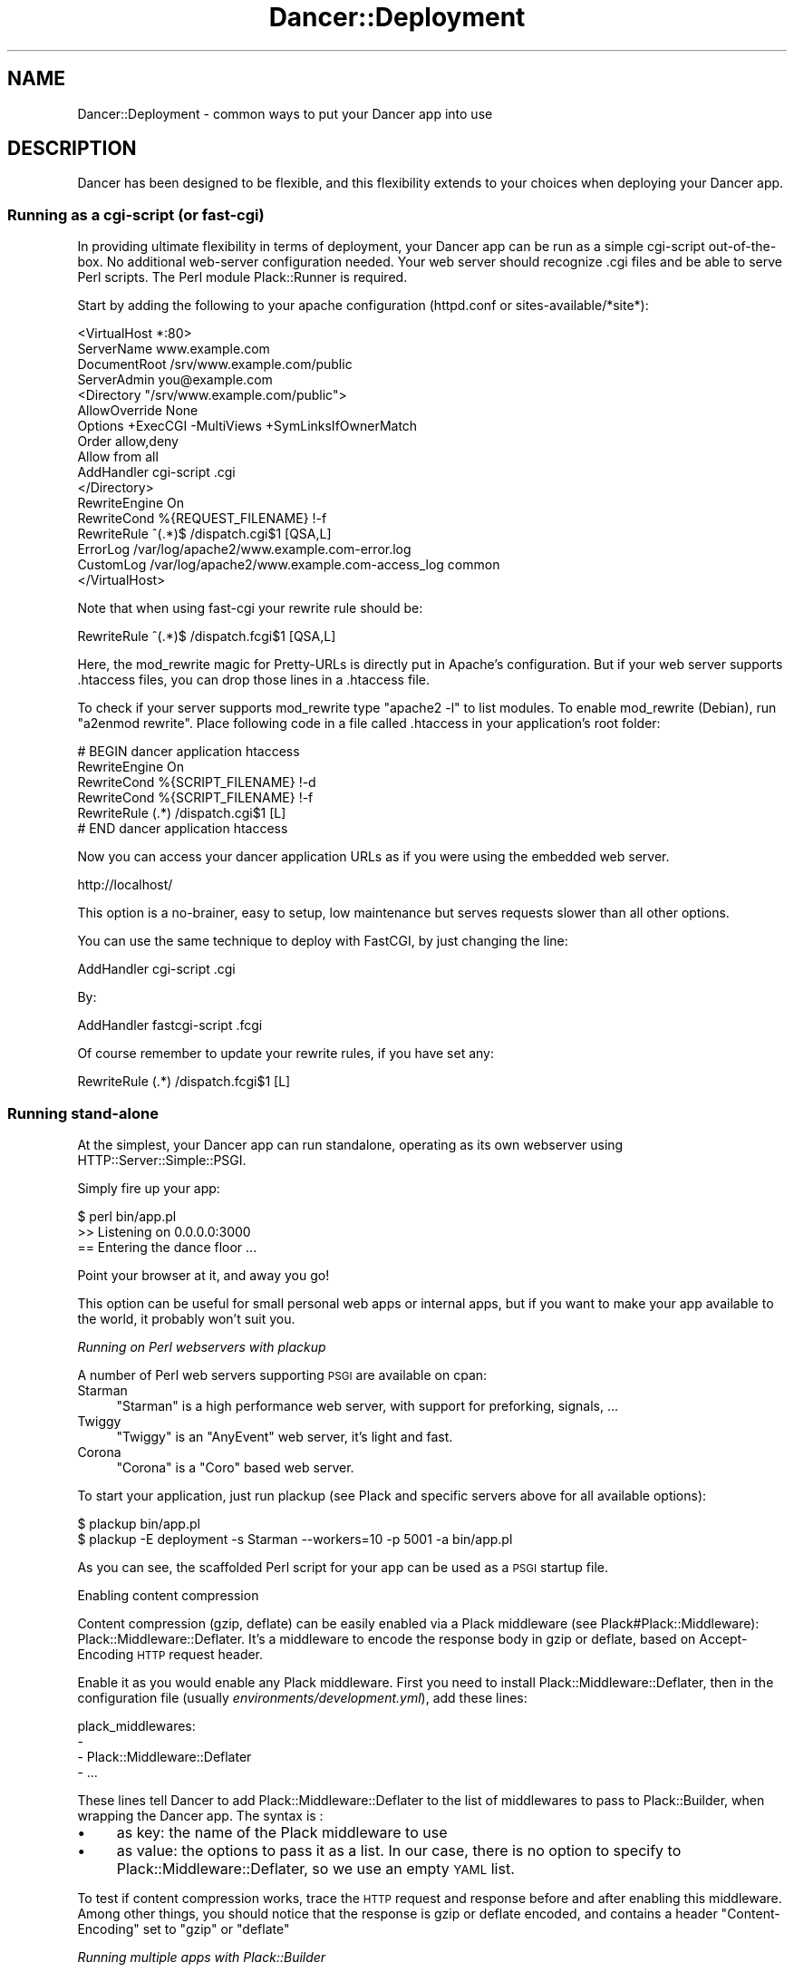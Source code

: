 .\" Automatically generated by Pod::Man 2.25 (Pod::Simple 3.16)
.\"
.\" Standard preamble:
.\" ========================================================================
.de Sp \" Vertical space (when we can't use .PP)
.if t .sp .5v
.if n .sp
..
.de Vb \" Begin verbatim text
.ft CW
.nf
.ne \\$1
..
.de Ve \" End verbatim text
.ft R
.fi
..
.\" Set up some character translations and predefined strings.  \*(-- will
.\" give an unbreakable dash, \*(PI will give pi, \*(L" will give a left
.\" double quote, and \*(R" will give a right double quote.  \*(C+ will
.\" give a nicer C++.  Capital omega is used to do unbreakable dashes and
.\" therefore won't be available.  \*(C` and \*(C' expand to `' in nroff,
.\" nothing in troff, for use with C<>.
.tr \(*W-
.ds C+ C\v'-.1v'\h'-1p'\s-2+\h'-1p'+\s0\v'.1v'\h'-1p'
.ie n \{\
.    ds -- \(*W-
.    ds PI pi
.    if (\n(.H=4u)&(1m=24u) .ds -- \(*W\h'-12u'\(*W\h'-12u'-\" diablo 10 pitch
.    if (\n(.H=4u)&(1m=20u) .ds -- \(*W\h'-12u'\(*W\h'-8u'-\"  diablo 12 pitch
.    ds L" ""
.    ds R" ""
.    ds C` ""
.    ds C' ""
'br\}
.el\{\
.    ds -- \|\(em\|
.    ds PI \(*p
.    ds L" ``
.    ds R" ''
'br\}
.\"
.\" Escape single quotes in literal strings from groff's Unicode transform.
.ie \n(.g .ds Aq \(aq
.el       .ds Aq '
.\"
.\" If the F register is turned on, we'll generate index entries on stderr for
.\" titles (.TH), headers (.SH), subsections (.SS), items (.Ip), and index
.\" entries marked with X<> in POD.  Of course, you'll have to process the
.\" output yourself in some meaningful fashion.
.ie \nF \{\
.    de IX
.    tm Index:\\$1\t\\n%\t"\\$2"
..
.    nr % 0
.    rr F
.\}
.el \{\
.    de IX
..
.\}
.\"
.\" Accent mark definitions (@(#)ms.acc 1.5 88/02/08 SMI; from UCB 4.2).
.\" Fear.  Run.  Save yourself.  No user-serviceable parts.
.    \" fudge factors for nroff and troff
.if n \{\
.    ds #H 0
.    ds #V .8m
.    ds #F .3m
.    ds #[ \f1
.    ds #] \fP
.\}
.if t \{\
.    ds #H ((1u-(\\\\n(.fu%2u))*.13m)
.    ds #V .6m
.    ds #F 0
.    ds #[ \&
.    ds #] \&
.\}
.    \" simple accents for nroff and troff
.if n \{\
.    ds ' \&
.    ds ` \&
.    ds ^ \&
.    ds , \&
.    ds ~ ~
.    ds /
.\}
.if t \{\
.    ds ' \\k:\h'-(\\n(.wu*8/10-\*(#H)'\'\h"|\\n:u"
.    ds ` \\k:\h'-(\\n(.wu*8/10-\*(#H)'\`\h'|\\n:u'
.    ds ^ \\k:\h'-(\\n(.wu*10/11-\*(#H)'^\h'|\\n:u'
.    ds , \\k:\h'-(\\n(.wu*8/10)',\h'|\\n:u'
.    ds ~ \\k:\h'-(\\n(.wu-\*(#H-.1m)'~\h'|\\n:u'
.    ds / \\k:\h'-(\\n(.wu*8/10-\*(#H)'\z\(sl\h'|\\n:u'
.\}
.    \" troff and (daisy-wheel) nroff accents
.ds : \\k:\h'-(\\n(.wu*8/10-\*(#H+.1m+\*(#F)'\v'-\*(#V'\z.\h'.2m+\*(#F'.\h'|\\n:u'\v'\*(#V'
.ds 8 \h'\*(#H'\(*b\h'-\*(#H'
.ds o \\k:\h'-(\\n(.wu+\w'\(de'u-\*(#H)/2u'\v'-.3n'\*(#[\z\(de\v'.3n'\h'|\\n:u'\*(#]
.ds d- \h'\*(#H'\(pd\h'-\w'~'u'\v'-.25m'\f2\(hy\fP\v'.25m'\h'-\*(#H'
.ds D- D\\k:\h'-\w'D'u'\v'-.11m'\z\(hy\v'.11m'\h'|\\n:u'
.ds th \*(#[\v'.3m'\s+1I\s-1\v'-.3m'\h'-(\w'I'u*2/3)'\s-1o\s+1\*(#]
.ds Th \*(#[\s+2I\s-2\h'-\w'I'u*3/5'\v'-.3m'o\v'.3m'\*(#]
.ds ae a\h'-(\w'a'u*4/10)'e
.ds Ae A\h'-(\w'A'u*4/10)'E
.    \" corrections for vroff
.if v .ds ~ \\k:\h'-(\\n(.wu*9/10-\*(#H)'\s-2\u~\d\s+2\h'|\\n:u'
.if v .ds ^ \\k:\h'-(\\n(.wu*10/11-\*(#H)'\v'-.4m'^\v'.4m'\h'|\\n:u'
.    \" for low resolution devices (crt and lpr)
.if \n(.H>23 .if \n(.V>19 \
\{\
.    ds : e
.    ds 8 ss
.    ds o a
.    ds d- d\h'-1'\(ga
.    ds D- D\h'-1'\(hy
.    ds th \o'bp'
.    ds Th \o'LP'
.    ds ae ae
.    ds Ae AE
.\}
.rm #[ #] #H #V #F C
.\" ========================================================================
.\"
.IX Title "Dancer::Deployment 3"
.TH Dancer::Deployment 3 "2011-10-20" "perl v5.14.2" "User Contributed Perl Documentation"
.\" For nroff, turn off justification.  Always turn off hyphenation; it makes
.\" way too many mistakes in technical documents.
.if n .ad l
.nh
.SH "NAME"
Dancer::Deployment \- common ways to put your Dancer app into use
.SH "DESCRIPTION"
.IX Header "DESCRIPTION"
Dancer has been designed to be flexible, and this flexibility extends to your
choices when deploying your Dancer app.
.SS "Running as a cgi-script (or fast-cgi)"
.IX Subsection "Running as a cgi-script (or fast-cgi)"
In providing ultimate flexibility in terms of deployment, your Dancer app can
be run as a simple cgi-script out-of-the-box. No additional web-server
configuration needed.  Your web server should recognize .cgi files and be able
to serve Perl scripts.  The Perl module Plack::Runner is required.
.PP
Start by adding the following to your apache configuration (httpd.conf or
sites\-available/*site*):
.PP
.Vb 4
\&    <VirtualHost *:80>
\&        ServerName www.example.com
\&        DocumentRoot /srv/www.example.com/public
\&        ServerAdmin you@example.com
\&
\&        <Directory "/srv/www.example.com/public">
\&           AllowOverride None
\&           Options +ExecCGI \-MultiViews +SymLinksIfOwnerMatch
\&           Order allow,deny
\&           Allow from all
\&           AddHandler cgi\-script .cgi
\&        </Directory>
\&
\&        RewriteEngine On
\&        RewriteCond %{REQUEST_FILENAME} !\-f
\&        RewriteRule ^(.*)$ /dispatch.cgi$1 [QSA,L]
\&
\&        ErrorLog  /var/log/apache2/www.example.com\-error.log
\&        CustomLog /var/log/apache2/www.example.com\-access_log common
\&    </VirtualHost>
.Ve
.PP
Note that when using fast-cgi your rewrite rule should be:
.PP
.Vb 1
\&        RewriteRule ^(.*)$ /dispatch.fcgi$1 [QSA,L]
.Ve
.PP
Here, the mod_rewrite magic for Pretty-URLs is directly put in Apache's configuration. 
But if your web server supports .htaccess files, you can drop those lines in a .htaccess file.
.PP
To check if your server supports mod_rewrite type \f(CW\*(C`apache2 \-l\*(C'\fR to list modules. 
To enable mod_rewrite (Debian), run \f(CW\*(C`a2enmod rewrite\*(C'\fR. Place following code in 
a file called .htaccess in your application's root folder:
.PP
.Vb 6
\&    # BEGIN dancer application htaccess
\&    RewriteEngine On
\&    RewriteCond %{SCRIPT_FILENAME} !\-d
\&    RewriteCond %{SCRIPT_FILENAME} !\-f
\&    RewriteRule (.*) /dispatch.cgi$1 [L]
\&    # END dancer application htaccess
.Ve
.PP
Now you can access your dancer application URLs as if you were using the
embedded web server.
.PP
.Vb 1
\&    http://localhost/
.Ve
.PP
This option is a no-brainer, easy to setup, low maintenance but serves requests
slower than all other options.
.PP
You can use the same technique to deploy with FastCGI, by just changing the line:
.PP
.Vb 1
\&        AddHandler cgi\-script .cgi
.Ve
.PP
By:
.PP
.Vb 1
\&        AddHandler fastcgi\-script .fcgi
.Ve
.PP
Of course remember to update your rewrite rules, if you have set any:
.PP
.Vb 1
\&    RewriteRule (.*) /dispatch.fcgi$1 [L]
.Ve
.SS "Running stand-alone"
.IX Subsection "Running stand-alone"
At the simplest, your Dancer app can run standalone, operating as its own
webserver using HTTP::Server::Simple::PSGI.
.PP
Simply fire up your app:
.PP
.Vb 3
\&    $ perl bin/app.pl
\&    >> Listening on 0.0.0.0:3000
\&    == Entering the dance floor ...
.Ve
.PP
Point your browser at it, and away you go!
.PP
This option can be useful for small personal web apps or internal apps, but if
you want to make your app available to the world, it probably won't suit you.
.PP
\fIRunning on Perl webservers with plackup\fR
.IX Subsection "Running on Perl webservers with plackup"
.PP
A number of Perl web servers supporting \s-1PSGI\s0 are available on cpan:
.IP "Starman" 4
.IX Item "Starman"
\&\f(CW\*(C`Starman\*(C'\fR is a high performance web server, with support for preforking, signals, ...
.IP "Twiggy" 4
.IX Item "Twiggy"
\&\f(CW\*(C`Twiggy\*(C'\fR is an \f(CW\*(C`AnyEvent\*(C'\fR web server, it's light and fast.
.IP "Corona" 4
.IX Item "Corona"
\&\f(CW\*(C`Corona\*(C'\fR is a \f(CW\*(C`Coro\*(C'\fR based web server.
.PP
To start your application, just run plackup (see Plack and specific servers
above for all available options):
.PP
.Vb 2
\&   $ plackup bin/app.pl
\&   $ plackup \-E deployment \-s Starman \-\-workers=10 \-p 5001 \-a bin/app.pl
.Ve
.PP
As you can see, the scaffolded Perl script for your app can be used as a \s-1PSGI\s0
startup file.
.PP
Enabling content compression
.IX Subsection "Enabling content compression"
.PP
Content compression (gzip, deflate) can be easily enabled via a Plack
middleware (see Plack#Plack::Middleware): Plack::Middleware::Deflater.
It's a middleware to encode the response body in gzip or deflate, based on
Accept-Encoding \s-1HTTP\s0 request header.
.PP
Enable it as you would enable any Plack middleware. First you need to install
Plack::Middleware::Deflater, then in the configuration file (usually
\&\fIenvironments/development.yml\fR), add these lines:
.PP
.Vb 4
\&  plack_middlewares:
\&    \-
\&      \- Plack::Middleware::Deflater
\&      \- ...
.Ve
.PP
These lines tell Dancer to add Plack::Middleware::Deflater to the list of
middlewares to pass to Plack::Builder, when wrapping the Dancer app. The
syntax is :
.IP "\(bu" 4
as key: the name of the Plack middleware to use
.IP "\(bu" 4
as value: the options to pass it as a list. In our case, there is no option to
specify to Plack::Middleware::Deflater, so we use an empty \s-1YAML\s0 list.
.PP
To test if content compression works, trace the \s-1HTTP\s0 request and response
before and after enabling this middleware. Among other things, you should
notice that the response is gzip or deflate encoded, and contains a header
\&\f(CW\*(C`Content\-Encoding\*(C'\fR set to \f(CW\*(C`gzip\*(C'\fR or \f(CW\*(C`deflate\*(C'\fR
.PP
\fIRunning multiple apps with Plack::Builder\fR
.IX Subsection "Running multiple apps with Plack::Builder"
.PP
You can use Plack::Builder to mount multiple Dancer applications on
a \s-1PSGI\s0 webserver like Starman.
.PP
Start by creating a simple app.psgi file:
.PP
.Vb 2
\&    use Dancer \*(Aq:syntax\*(Aq;
\&    use Plack::Builder;
\&
\&    setting apphandler => \*(AqPSGI\*(Aq;
\&
\&    my $app1 = sub {
\&        my $env = shift;
\&        local $ENV{DANCER_APPDIR} = \*(Aq/Users/franck/tmp/app1\*(Aq;
\&        load_app "app1";
\&        Dancer::App\->set_running_app(\*(Aqapp1\*(Aq);
\&        setting appdir => \*(Aq/Users/franck/tmp/app1\*(Aq;
\&        Dancer::Config\->load;
\&        my $request = Dancer::Request\->new( env => $env );
\&        Dancer\->dance($request);
\&    };
\&
\&    my $app2 = sub {
\&        my $env = shift;
\&        local $ENV{DANCER_APPDIR} = \*(Aq/Users/franck/tmp/app2\*(Aq;
\&        load_app "app2";
\&        Dancer::App\->set_running_app(\*(Aqapp2\*(Aq);
\&        setting appdir => \*(Aq/Users/franck/tmp/app2\*(Aq;
\&        Dancer::Config\->load;
\&        my $request = Dancer::Request\->new( env => $env );
\&        Dancer\->dance($request);
\&    };
\&
\&    builder {
\&        mount "/app1" => builder {$app1};
\&        mount "/app2" => builder {$app2};
\&    };
.Ve
.PP
and now use Starman
.PP
.Vb 1
\&    plackup \-a app.psgi \-s Starman
.Ve
.PP
\fICreating a service\fR
.IX Subsection "Creating a service"
.PP
You can turn your app into proper service running in background using one of the following examples:
.PP
Using Ubic
.IX Subsection "Using Ubic"
.PP
Ubic is an extensible perlish service manager. You can use it to start and stop any services, automatically start them on reboots or daemon failures, and implement custom status checks.
.PP
A basic \s-1PSGI\s0 service description (usually in /etc/ubic/service/application):
.PP
.Vb 1
\&    use parent qw(Ubic::Service::Plack);
\&
\&    # if your application is not installed in @INC path:
\&    sub start {
\&        my $self = shift;
\&        $ENV{PERL5LIB} = \*(Aq/path/to/your/application/lib\*(Aq;
\&        $self\->SUPER::start(@_);
\&    }
\&
\&    _\|_PACKAGE_\|_\->new(
\&        server => \*(AqStarman\*(Aq,
\&        app => \*(Aq/path/to/your/application/app.pl\*(Aq,
\&        port => 5000,
\&        user => \*(Aqwww\-data\*(Aq,
\&    );
.Ve
.PP
Run \f(CW\*(C`ubic start application\*(C'\fR to start the service.
.PP
Using daemontools
.IX Subsection "Using daemontools"
.PP
daemontools is a collection of tools for managing \s-1UNIX\s0 services. You can use it to easily start/restart/stop services.
.PP
A basic script to start an application: (in /service/application/run)
.PP
.Vb 1
\&    #!/bin/sh
\&
\&    # if your application is not installed in @INC path:
\&    export PERL5LIB=\*(Aq/path/to/your/application/lib\*(Aq
\&
\&    exec 2>&1 \e
\&    /usr/local/bin/plackup \-s Starman \-a /path/to/your/application/app.pl \-p 5000
.Ve
.PP
\fIRunning stand-alone behind a proxy / load balancer\fR
.IX Subsection "Running stand-alone behind a proxy / load balancer"
.PP
Another option would be to run your app stand-alone as described above, but then
use a proxy or load balancer to accept incoming requests (on the standard port
80, say) and feed them to your Dancer app.
.PP
This could be achieved using various software; examples would include:
.PP
Using Apache's mod_proxy
.IX Subsection "Using Apache's mod_proxy"
.PP
You could set up a VirtualHost for your web app, and proxy all requests through
to it:
.PP
.Vb 4
\&    <VirtualHost mywebapp.example.com:80>
\&    ProxyPass / http://localhost:3000/
\&    ProxyPassReverse / http://localhost:3000/
\&    </VirtualHost>
.Ve
.PP
Or, if you want your webapp to share an existing VirtualHost, you could have it
under a specified dir:
.PP
.Vb 2
\&    ProxyPass /mywebapp/ http://localhost:3000/
\&    ProxyPassReverse /mywebapp/ http://localhost:3000/
.Ve
.PP
It is important for you to note that the Apache2 modules mod_proxy and mod_proxy_http 
must be enabled.
.PP
.Vb 2
\&    a2enmod proxy
\&    a2enmod proxy_http
.Ve
.PP
It is also important to set permissions for proxying for security purposes, below is an example.
.PP
.Vb 4
\&    <Proxy *>
\&      Order allow,deny
\&      Allow from all
\&    </Proxy>
.Ve
.PP
Using perlbal
.IX Subsection "Using perlbal"
.PP
\&\f(CW\*(C`perlbal\*(C'\fR is a single-threaded event-based server written in Perl supporting \s-1HTTP\s0 load
balancing, web serving, and a mix of the two, available from
<http://www.danga.com/perlbal/>
.PP
It processes hundreds of millions of requests a day just for LiveJournal, Vox
and TypePad and dozens of other \*(L"Web 2.0\*(R" applications.
.PP
It can also provide a management interface to let you see various information on
requests handled etc.
.PP
It could easily be used to handle requests for your Dancer apps, too.
.PP
It can be easily installed from \s-1CPAN:\s0
.PP
.Vb 1
\&    perl \-MCPAN \-e \*(Aqinstall Perlbal\*(Aq
.Ve
.PP
Once installed, you'll need to write a configuration file.  See the examples
provided with perlbal, but you'll probably want something like:
.PP
.Vb 5
\&    CREATE POOL my_dancers
\&    POOL my_dancers ADD 10.0.0.10:3030
\&    POOL my_dancers ADD 10.0.0.11:3030
\&    POOL my_dancers ADD 10.0.0.12:3030
\&    POOL my_dancers ADD 10.0.0.13:3030
\&
\&    CREATE SERVICE my_webapp
\&    SET listen          = 0.0.0.0:80
\&    SET role            = reverse_proxy
\&    SET pool            = my_dancers
\&    SET persist_client  = on
\&    SET persist_backend = on
\&    SET verify_backend  = on
\&    ENABLE balancer
.Ve
.PP
Using balance
.IX Subsection "Using balance"
.PP
\&\f(CW\*(C`balance\*(C'\fR is a simple load-balancer from Inlab Software, available from
<http://www.inlab.de/balance.html>.
.PP
It could be used simply to hand requests to a standalone Dancer app. You could
even run several instances of your Dancer app, on the same machine or on several
machines, and use a machine running balance to distribute the requests between
them, for some serious heavy traffic handling!
.PP
To listen on port 80, and send requests to a Dancer app on port 3000:
.PP
.Vb 1
\&    balance http localhost:3000
.Ve
.PP
To listen on a specified \s-1IP\s0 only on port 80, and distribute requests between
multiple Dancer apps on multiple other machines:
.PP
.Vb 1
\&    balance \-b 10.0.0.1 80 10.0.0.2:3000 10.0.0.3:3000 10.0.0.4:3000
.Ve
.PP
Using Lighttpd
.IX Subsection "Using Lighttpd"
.PP
You can use Lighttp's mod_proxy:
.PP
.Vb 7
\&    $HTTP["url"] =~ "/application" {
\&        proxy.server = (
\&            "/" => (
\&                "application" => ( "host" => "127.0.0.1", "port" => 3000 )
\&            )
\&        )
\&    }
.Ve
.PP
This configuration will proxy all request to the \fB/application\fR path to the path \fB/\fR on localhost:3000.
.PP
Using Nginx
.IX Subsection "Using Nginx"
.PP
with Nginx:
.PP
.Vb 3
\&    upstream backendurl {
\&        server unix:THE_PATH_OF_YOUR_PLACKUP_SOCKET_HERE.sock;
\&    }
\&
\&    server {
\&      listen       80;
\&      server_name YOUR_HOST_HERE;
\&
\&      access_log /var/log/YOUR_ACCESS_LOG_HERE.log;
\&      error_log  /var/log/YOUR_ERROR_LOG_HERE.log info;
\&
\&      root YOUR_ROOT_PROJECT/public;
\&      location / {
\&        try_files $uri @proxy;
\&        access_log off;
\&        expires max;
\&      }
\&
\&      location @proxy {
\&            proxy_set_header Host $http_host;
\&            proxy_set_header X\-Forwarded\-Host $host;
\&            proxy_set_header X\-Real\-IP $remote_addr;
\&            proxy_set_header X\-Forwarded\-For $proxy_add_x_forwarded_for;
\&            proxy_pass       http://backendurl;
\&      }
\&
\&    }
.Ve
.PP
You will need plackup to start a worker listening on a socket :
.PP
.Vb 2
\&    cd YOUR_PROJECT_PATH
\&    sudo \-u www plackup \-E production \-s Starman \-\-workers=2 \-l THE_PATH_OF_YOUR_PLACKUP_SOCKET_HERE.sock \-a bin/app.pl
.Ve
.PP
A good way to start this is to use \f(CW\*(C`daemontools\*(C'\fR and place this line with
all environments variables in the \*(L"run\*(R" file.
.SS "Running from Apache"
.IX Subsection "Running from Apache"
You can run your Dancer app from Apache using the following examples:
.PP
\fIRunning from Apache with Plack\fR
.IX Subsection "Running from Apache with Plack"
.PP
You can run your app from Apache using \s-1PSGI\s0 (Plack), with a config like the
following:
.PP
.Vb 4
\&    <VirtualHost myapp.example.com>
\&        ServerName www.myapp.example.com
\&        ServerAlias myapp.example.com
\&        DocumentRoot /websites/myapp.example.com
\&
\&        <Directory /home/myapp/myapp>
\&            AllowOverride None
\&            Order allow,deny
\&            Allow from all
\&        </Directory>
\&
\&        <Location />
\&            SetHandler perl\-script
\&            PerlHandler Plack::Handler::Apache2
\&            PerlSetVar psgi_app /websites/myapp.example.com/app.pl
\&        </Location>
\&
\&        ErrorLog  /websites/myapp.example.com/logs/error_log
\&        CustomLog /websites/myapp.example.com/logs/access_log common
\&    </VirtualHost>
.Ve
.PP
To set the environment you want to use for your application (production or development), you can set it this way:
.PP
.Vb 5
\&    <VirtualHost>
\&        ...
\&        SetEnv DANCER_ENVIRONMENT "production"
\&        ...
\&    </VirtualHost>
.Ve
.PP
\fIRunning from Apache under appdir\fR
.IX Subsection "Running from Apache under appdir"
.PP
If you want to deploy multiple applications under the same VirtualHost, using
one application per directory for example, you can do the following.
.PP
This example uses the FastCGI dispatcher that comes with Dancer, but you should
be able to adapt this to use any other way of deployment described in this
guide. The only purpose of this example is to show how to deploy multiple
applications under the same base directory/virtualhost.
.PP
.Vb 5
\&    <VirtualHost *:80>
\&        ServerName localhost
\&        DocumentRoot "/path/to/rootdir"
\&        RewriteEngine On
\&        RewriteCond %{REQUEST_FILENAME} !\-f
\&
\&        <Directory "/path/to/rootdir">
\&            AllowOverride None
\&            Options +ExecCGI \-MultiViews +SymLinksIfOwnerMatch
\&            Order allow,deny
\&            Allow from all
\&            AddHandler fastcgi\-script .fcgi
\&        </Directory>
\&
\&        RewriteRule /App1(.*)$ /App1/public/dispatch.fcgi$1 [QSA,L]
\&        RewriteRule /App2(.*)$ /App2/public/dispatch.fcgi$1 [QSA,L]
\&        ...
\&        RewriteRule /AppN(.*)$ /AppN/public/dispatch.fcgi$1 [QSA,L]
\&    </VirtualHost>
.Ve
.PP
Of course, if your Apache configuration allows that, you can put the
RewriteRules in a .htaccess file directly within the application's directory,
which lets you add a new application without changing the Apache configuration.
.SS "Running on lighttpd (\s-1CGI\s0)"
.IX Subsection "Running on lighttpd (CGI)"
To run as a \s-1CGI\s0 app on lighttpd, just create a soft link to the dispatch.cgi
script (created when you run dancer \-a MyApp) inside your system's cgi-bin
folder. Make sure mod_cgi is enabled.
.PP
.Vb 1
\&    ln \-s /path/to/MyApp/public/dispatch.cgi /usr/lib/cgi\-bin/mycoolapp.cgi
.Ve
.SS "Running on lighttpd (FastCGI)"
.IX Subsection "Running on lighttpd (FastCGI)"
Make sure mod_fcgi is enabled. You also must have \s-1FCGI\s0 installed.
.PP
This example configuration uses \s-1TCP/IP:\s0
.PP
.Vb 11
\&    $HTTP["url"] == "^/app" {
\&        fastcgi.server += (
\&            "/app" => (
\&                "" => (
\&                    "host" => "127.0.0.1",
\&                    "port" => "5000",
\&                    "check\-local" => "disable",
\&                )
\&            )
\&        )
\&    }
.Ve
.PP
Launch your application:
.PP
.Vb 1
\&    plackup \-s FCGI \-\-port 5000 bin/app.pl
.Ve
.PP
This example configuration uses a socket:
.PP
.Vb 10
\&    $HTTP["url"] =~ "^/app" {
\&        fastcgi.server += (
\&            "/app" => (
\&                "" => (
\&                    "socket" => "/tmp/fcgi.sock",
\&                    "check\-local" => "disable",
\&                )
\&            )
\&        )
\&    }
.Ve
.PP
Launch your application:
.PP
.Vb 1
\&    plackup \-s FCGI \-\-listen /tmp/fcgi.sock bin/app.pl
.Ve
